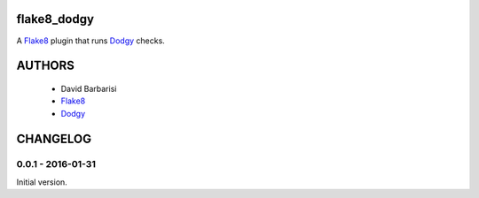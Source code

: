 flake8_dodgy
============

A Flake8_ plugin that runs Dodgy_ checks.


.. _Dodgy: https://pypi.python.org/pypi/dodgy

.. _Flake8: https://pypi.python.org/pypi/flake8


AUTHORS
=======

 * David Barbarisi
 * Flake8_
 * Dodgy_

.. _Dodgy: https://pypi.python.org/pypi/dodgy

.. _Flake8: https://pypi.python.org/pypi/flake8


CHANGELOG
=========

0.0.1 - 2016-01-31
------------------

Initial version.


